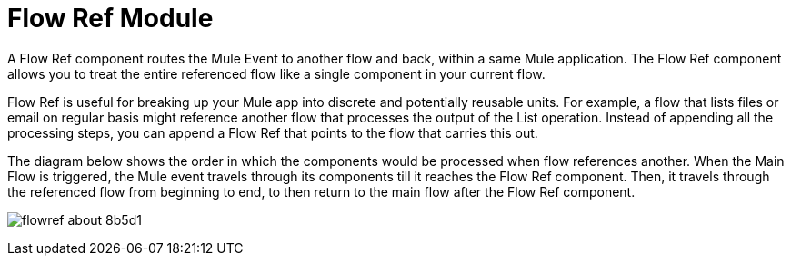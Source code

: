 = Flow Ref Module
:keywords: email, connector, send, retrieve, manage, match, matcher, smtp, pop3, imap
:toc:
:toc-title:

toc::[]

//Anypoint Studio, Design Center connector
[[short_description]]
A Flow Ref component routes the Mule Event to another flow and back, within a same Mule application. The Flow Ref component allows you to treat the entire referenced flow like a single component in your current flow.

Flow Ref is useful for breaking up your Mule app into discrete and potentially reusable units. For example, a flow that lists files or email on regular basis might reference another flow that processes the output of the List operation. Instead of appending all the processing steps, you can append a Flow Ref that points to the flow that carries this out.


The diagram below shows the order in which the components would be processed when flow references another. When the Main Flow is triggered, the Mule event travels through its components till it reaches the Flow Ref component. Then, it travels through the referenced flow from beginning to end, to then return to the main flow after the Flow Ref component.

image:flowref_about-8b5d1.png[]
